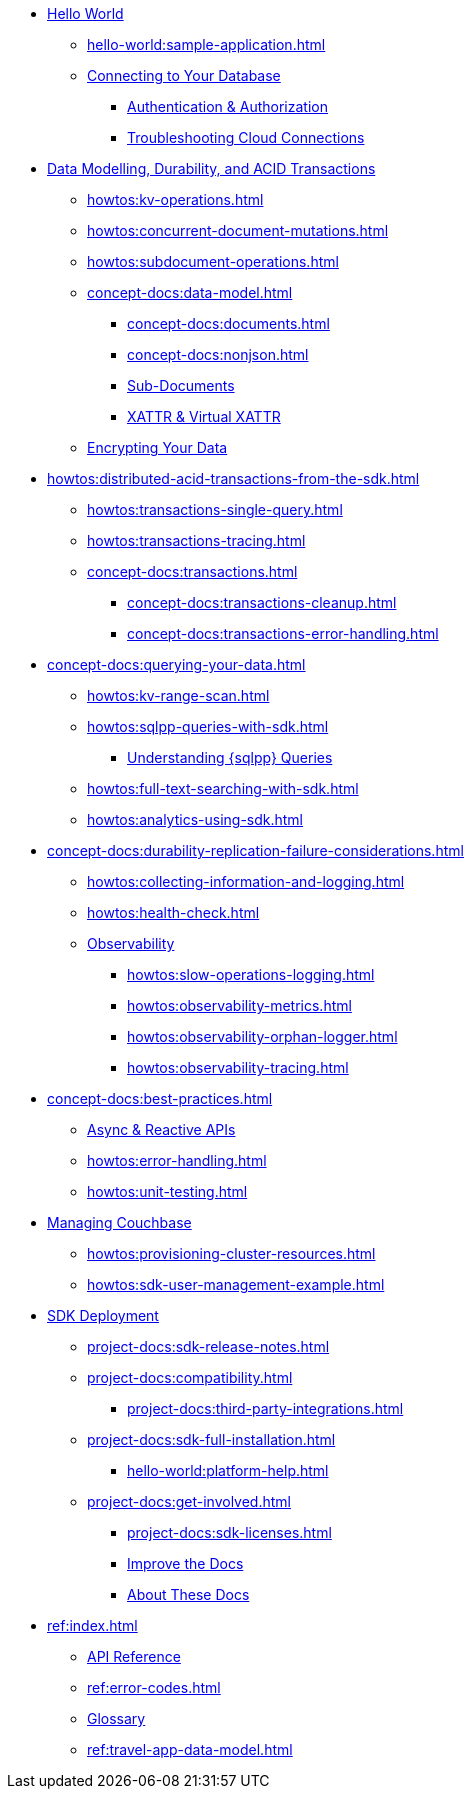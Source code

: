 * xref:hello-world:start-using-sdk.adoc[Hello World]
** xref:hello-world:sample-application.adoc[]
** xref:howtos:managing-connections.adoc[Connecting to Your Database]
*** xref:howtos:sdk-authentication.adoc[Authentication & Authorization]
*** xref:howtos:troubleshooting-cloud-connections.adoc[Troubleshooting Cloud Connections]
* xref:concept-docs:data-durability-acid-transactions.adoc[Data Modelling, Durability, and ACID Transactions]
** xref:howtos:kv-operations.adoc[]
** xref:howtos:concurrent-document-mutations.adoc[]
** xref:howtos:subdocument-operations.adoc[]
** xref:concept-docs:data-model.adoc[]
*** xref:concept-docs:documents.adoc[]
*** xref:concept-docs:nonjson.adoc[]
*** xref:concept-docs:subdocument-operations.adoc[Sub-Documents]
*** xref:concept-docs:xattr.adoc[XATTR & Virtual XATTR]
** xref:howtos:encrypting-using-sdk.adoc[Encrypting Your Data]
* xref:howtos:distributed-acid-transactions-from-the-sdk.adoc[]
** xref:howtos:transactions-single-query.adoc[]
** xref:howtos:transactions-tracing.adoc[]
** xref:concept-docs:transactions.adoc[]
*** xref:concept-docs:transactions-cleanup.adoc[]
*** xref:concept-docs:transactions-error-handling.adoc[]
* xref:concept-docs:querying-your-data.adoc[]
** xref:howtos:kv-range-scan.adoc[]
** xref:howtos:sqlpp-queries-with-sdk.adoc[]
*** xref:concept-docs:n1ql-query.adoc[Understanding {sqlpp} Queries]
** xref:howtos:full-text-searching-with-sdk.adoc[]
** xref:howtos:analytics-using-sdk.adoc[]
* xref:concept-docs:durability-replication-failure-considerations.adoc[]
** xref:howtos:collecting-information-and-logging.adoc[]
** xref:howtos:health-check.adoc[]
** xref:concept-docs:response-time-observability.adoc[Observability]
*** xref:howtos:slow-operations-logging.adoc[]
*** xref:howtos:observability-metrics.adoc[]
*** xref:howtos:observability-orphan-logger.adoc[]
*** xref:howtos:observability-tracing.adoc[]
* xref:concept-docs:best-practices.adoc[]
** xref:howtos:concurrent-async-apis.adoc[Async & Reactive APIs]
** xref:howtos:error-handling.adoc[]
** xref:howtos:unit-testing.adoc[]
* xref:concept-docs:management-api.adoc[Managing Couchbase]
** xref:howtos:provisioning-cluster-resources.adoc[]
** xref:howtos:sdk-user-management-example.adoc[]
* xref:project-docs:deployment.adoc[SDK Deployment]
** xref:project-docs:sdk-release-notes.adoc[]
** xref:project-docs:compatibility.adoc[]
// *** xref:project-docs:migrating-sdk-code-to-3.n.adoc[]
// *** xref:project-docs:distributed-acid-transactions-migration-guide.adoc[]
*** xref:project-docs:third-party-integrations.adoc[]
** xref:project-docs:sdk-full-installation.adoc[]
*** xref:hello-world:platform-help.adoc[]
// ** https://docs-archive.couchbase.com/home/index.html[Older Versions Archive]
** xref:project-docs:get-involved.adoc[]
*** xref:project-docs:sdk-licenses.adoc[]
// Turn this into xref...
*** https://docs.couchbase.com/home/contribute/index.html[Improve the Docs]
*** xref:project-docs:metadoc-about-these-sdk-docs.adoc[About These Docs]
* xref:ref:index.adoc[]
** https://docs.couchbase.com/sdk-api/couchbase-cxx-client[API Reference]
** xref:ref:error-codes.adoc[]
** xref:ref:glossary.adoc[Glossary]
** xref:ref:travel-app-data-model.adoc[]

////
.Getting Started



* xref:hello-world:spring-data-sample-application.adoc[]



.Working with Data
* xref:howtos:json.adoc[]
//  ** xref:howtos:sdk-xattr-example.adoc[Extended Attributes]
//  ** xref:howtos:advanced-analytics-querying.adoc[Advanced Analytics Querying]
* xref:howtos:view-queries-with-sdk.adoc[]
* xref:howtos:transcoders-nonjson.adoc[Transcoders & Non-JSON Documents]
* xref:howtos:working-with-collections.adoc[Working with Collections]



.Learn
* xref:concept-docs:concepts.adoc[]
* xref:concept-docs:buckets-and-clusters.adoc[Buckets & Clusters]
* xref:concept-docs:collections.adoc[Collections & Scopes]
* xref:concept-docs:compression.adoc[]
* xref:concept-docs:errors.adoc[Errors & Diagnostics]
** xref:concept-docs:health-check.adoc[]
* xref:concept-docs:encryption.adoc[Field Level Encryption]
* xref:concept-docs:data-services.adoc[Service Selection]
** xref:concept-docs:analytics-for-sdk-users.adoc[]
** xref:concept-docs:understanding-views.adoc[Views]
** xref:concept-docs:full-text-search-overview.adoc[Search]
* xref:concept-docs:sdk-user-management-overview.adoc[User Management]
** xref:concept-docs:certificate-based-authentication.adoc[Cert Auth]
** xref:concept-docs:rbac.adoc[RBAC]

.References
* https://docs.couchbase.com/sdk-api/couchbase-core-io/[JVM Core IO API]
* https://docs.couchbase.com/sdk-api/couchbase-transactions-java/index.html?overview-summary.html[Transactions API Reference]
* xref:ref:client-settings.adoc[]
// * xref:ref:data-structures[Data Structures]


.Project Docs
////

////
REPL? / notebooks
Asynchronous API
////


////
Data
Durability 
Data structures &  binary & transcoders 
JSON and nonJSON 
Schemes, scopes, collections (capella and buckets)
...and migration from SQL???
Subdoc and xattr 
Compression 
Encryption 
Graph. Time series.  Column?  
txns 
CAS
////




////
Querying your data 
SQL++    OLTP.. transactional processing 
FTS 
Combining both
Consistency and ryow 
?analytics- here or batch?   OLAP 
Query without index
Index management 
...materialised views???
KV range scan
////


////
Error handling
Retry strategies 
Logging 
Health check 
Failure considerations 
CAS and point to durability and txns docs 
Observability 
Antipatterns and best practices? 
////

// speed up your app...


////
Batching.
Compare MapReduce Views and Spark.
...and other dataflow engines
See ch10. 

Batch / analytics section?
Or "longer running queries"
////


////
Management APIs 
...
Involve cbsh in tasks 


////




////
References 
Section or integrated????
////

// API ??




////
Project docs 
API ???
Relnotes 
Full install
-- ?platform intro? REPL? 
Integrations 
Compat
Get involved 
////
// Best practices?
// Or as top ten on overview page?
// Deployment and best practices?!! (install) - with intergations as subpage



